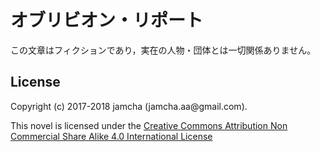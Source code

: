#+OPTIONS: toc:nil
#+OPTIONS: \n:t

* オブリビオン・リポート


  この文章はフィクションであり，実在の人物・団体とは一切関係ありません。

** License
   Copyright (c) 2017-2018 jamcha (jamcha.aa@gmail.com).

   This novel is licensed under the [[http://creativecommons.org/licenses/by-nc-sa/4.0/deed][Creative Commons Attribution Non Commercial Share Alike 4.0 International License]]

   [[http://creativecommons.org/licenses/by-nc-sa/4.0/deed][file:http://i.creativecommons.org/l/by-nc-sa/4.0/88x31.png]]
